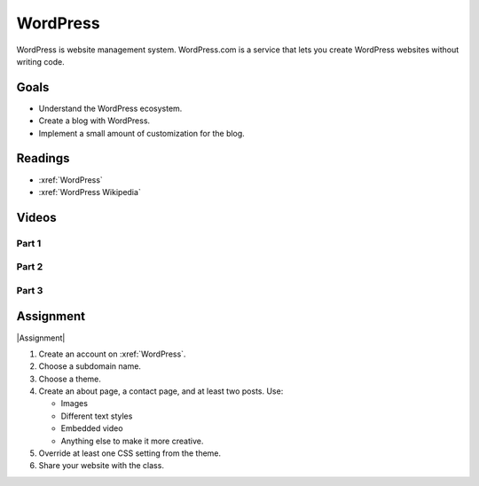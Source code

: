 WordPress
#############################

WordPress is website management system. WordPress.com is a service that lets you create WordPress websites without writing code.

Goals
*********

* Understand the WordPress ecosystem.
* Create a blog with WordPress.
* Implement a small amount of customization for the blog.


Readings
*********

* :xref:`WordPress`

* :xref:`WordPress Wikipedia`



Videos
*******

Part 1 
=======

.. youtube:: Bu1WBbNQ01k

Part 2
=======

.. youtube:: g87jVbrYfjY

Part 3 
======

.. youtube:: t9bTx1Xokbg


Assignment
************

|Assignment| 

#. Create an account on :xref:`WordPress`.

#. Choose a subdomain name.

#. Choose a theme.

#. Create an about page, a contact page, and at least two posts. Use:

   * Images
   * Different text styles
   * Embedded video
   * Anything else to make it more creative.

#. Override at least one CSS setting from the theme.

#. Share your website with the class.

